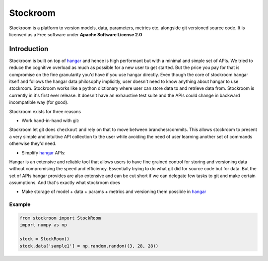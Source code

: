 =========
Stockroom
=========


.. image:: https://img.shields.io/pypi/v/stockroom.svg
        :target: https://pypi.python.org/pypi/stockroom

.. image:: https://img.shields.io/travis/hhsecond/stockroom.svg
        :target: https://travis-ci.org/hhsecond/stockroom

.. image:: https://readthedocs.org/projects/stockroom/badge/?version=latest
        :target: https://stockroom.readthedocs.io/en/latest/?badge=latest
        :alt: Documentation Status



Stockroom is a platform to version models, data, parameters, metrics etc. alongside git
versioned source code. It is licensed as a Free software under
**Apache Software License 2.0**

Introduction
------------
Stockroom is built on top of `hangar <https://github.com/tensorwerk/hangar-py>`_ and hence
is high performant but with a minimal and simple set of APIs. We tried to reduce the
cognitive overload as much as possible for a new user to get started. But the price you
pay for that is compromise on the fine granularity you'd have if you use hangar directly.
Even though the core of stockroom hangar itself and follows the hangar data philosophy
implicitly, user doesn't need to know anything about hangar to use stockroom. Stockroom
works like a python dictionary where user can store data to and retrieve data from.
Stockroom is currently in it's first ever release. It doesn't have an exhaustive test
suite and the APIs could change in backward incompatible way (for good).

Stockroom exists for three reasons

- Work hand-in-hand with git:

Stockroom let git does ``checkout`` and rely on that to move between branches/commits.
This allows stockroom to present a very simple and intuitive API collection to the user
while avoiding the need of user learning another set of commands otherwise they'd need.

- Simplify `hangar <https://github.com/tensorwerk/hangar-py>`_ APIs:

Hangar is an extensive and reliable tool that allows users to have fine grained control
for storing and versioning data without compromising the speed and efficiency.
Essentially trying to do what git did for source code but for data. But the set of APIs
hangar provides are also extensive and can be cut short if we can delegate few tasks to
git and make certain assumptions. And that's exactly what stockroom does

- Make storage of model + data + params + metrics and versioning them possible in `hangar <https://github.com/tensorwerk/hangar-py>`_



Example
=======
.. code-block:: python

    from stockroom import StockRoom
    import numpy as np

    stock = StockRoom()
    stock.data['sample1'] = np.random.random((3, 28, 28))

